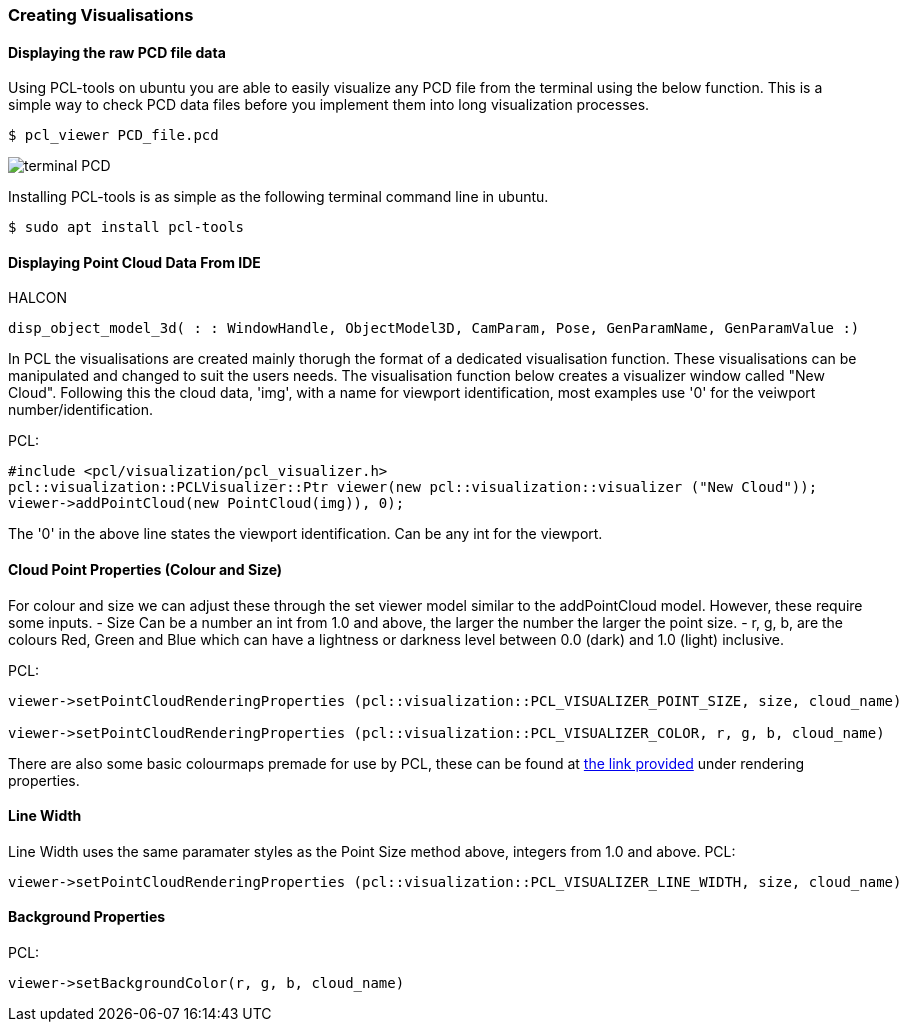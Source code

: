 
=== Creating Visualisations

==== Displaying the raw PCD file data
Using PCL-tools on ubuntu you are able to easily visualize any PCD file from the terminal using the below function.
This is a simple way to check PCD data files before you implement them into long visualization processes.

[,bash]
----
$ pcl_viewer PCD_file.pcd 
----
image::img/terminal_PCD.png[]

Installing PCL-tools is as simple as the following terminal command line in ubuntu.
[,bash]
----
$ sudo apt install pcl-tools 
----


==== Displaying Point Cloud Data From IDE
HALCON
[,hdevelop]
----
disp_object_model_3d( : : WindowHandle, ObjectModel3D, CamParam, Pose, GenParamName, GenParamValue :)
----

In PCL the visualisations are created mainly thorugh the format of a dedicated visualisation function. These visualisations can be manipulated and changed to suit the users needs. The visualisation function below creates a visualizer window called "New Cloud". Following this the cloud data, 'img', with a name for viewport identification, most examples use '0' for the veiwport number/identification.

PCL:
[,cpp]
----
#include <pcl/visualization/pcl_visualizer.h>
pcl::visualization::PCLVisualizer::Ptr viewer(new pcl::visualization::visualizer ("New Cloud"));
viewer->addPointCloud(new PointCloud(img)), 0);
----

The '0' in the above line states the viewport identification. Can be any int for the viewport.


==== Cloud Point Properties (Colour and Size)
For colour and size we can adjust these through the set viewer model similar to the addPointCloud model. However, these require some inputs. 
	- Size 	Can be a number an int from 1.0 and above, the larger the number the larger the point size.
	- r, g, b, are the colours Red, Green and Blue which can have a lightness or darkness level between 0.0 (dark) and 1.0 (light) inclusive.

PCL:
[,cpp]
----
viewer->setPointCloudRenderingProperties (pcl::visualization::PCL_VISUALIZER_POINT_SIZE, size, cloud_name)

viewer->setPointCloudRenderingProperties (pcl::visualization::PCL_VISUALIZER_COLOR, r, g, b, cloud_name)
----

There are also some basic colourmaps premade for use by PCL, these can be found at https://pointclouds.org/documentation/namespacepcl_1_1visualization.html#a283c01126d7d30bab271e86a4ea5c5ee[the link provided] under rendering properties.


==== Line Width 
Line Width uses the same paramater styles as the Point Size method above, integers from 1.0 and above. 
PCL:
[,cpp]
----
viewer->setPointCloudRenderingProperties (pcl::visualization::PCL_VISUALIZER_LINE_WIDTH, size, cloud_name)
----

==== Background Properties
PCL:
[,cpp]
----
viewer->setBackgroundColor(r, g, b, cloud_name)
----
